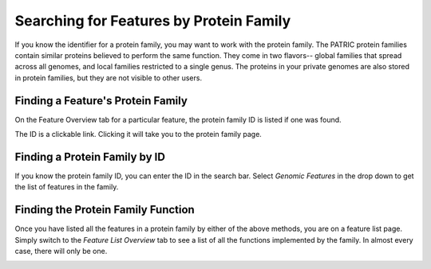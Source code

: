 ==========================================
 Searching for Features by Protein Family
==========================================

If you know the identifier for a protein family, you may want to work with the protein
family.  The PATRIC protein families contain similar proteins believed to perform the
same function.  They come in two flavors-- global families that spread across all genomes,
and local families restricted to a single genus.  The proteins in your private genomes
are also stored in protein families, but they are not visible to other users.

.. _feature-protein-family-list:

Finding a Feature's Protein Family
----------------------------------

On the Feature Overview tab for a particular feature, the protein family ID is listed if
one was found.

.. image:: images/protein_family_click.png

The ID is a clickable link.  Clicking it will take you to the protein family page.

.. image:: images/protein_family.png

.. _feature-protein-family-id:

Finding a Protein Family by ID
------------------------------

If you know the protein family ID, you can enter the ID in the search bar.  Select *Genomic Features* in
the drop down to get the list of features in the family.

.. image:: images/protein_family_id.png

.. _feature-protein-family-function:

Finding the Protein Family Function
-----------------------------------

Once you have listed all the features in a protein family by either of the above methods, you are on a feature
list page.  Simply switch to the *Feature List Overview* tab to see a list of all the functions implemented by
the family.  In almost every case, there will only be one.

.. image:: images/protein_family_role.png